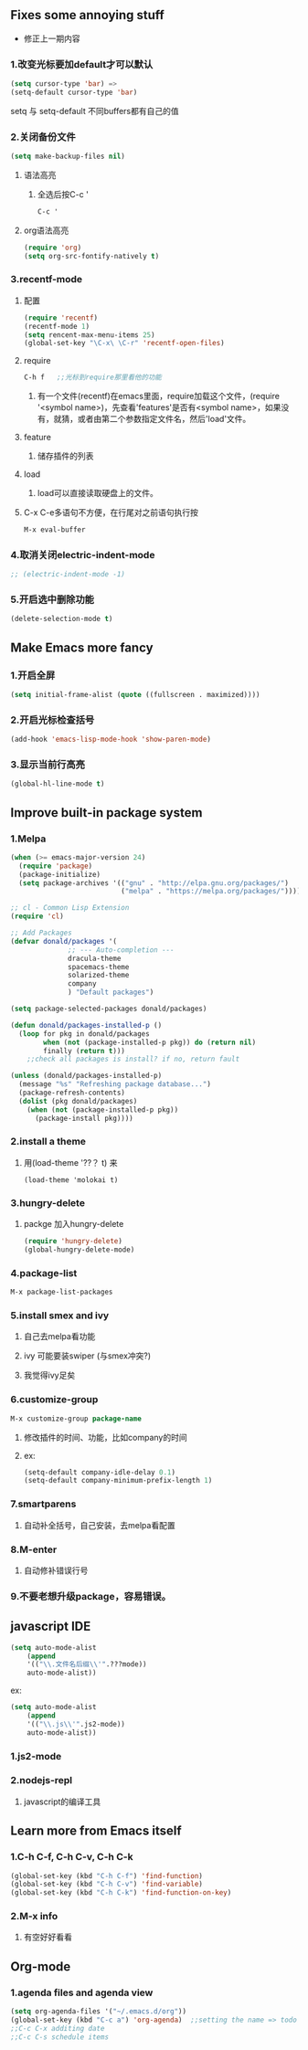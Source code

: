 * 
** Fixes some annoying stuff
- 修正上一期内容
*** 1.改变光标要加default才可以默认
#+BEGIN_SRC emacs-lisp
(setq cursor-type 'bar) =>
(setq-default cursor-type 'bar)
#+END_SRC
setq 与 setq-default 不同buffers都有自己的值

*** 2.关闭备份文件
#+BEGIN_SRC emacs-lisp
(setq make-backup-files nil)
#+END_SRC
***** 语法高亮
****** 全选后按C-c '
#+BEGIN_SRC emacs-lisp
C-c '
#+END_SRC
***** org语法高亮
#+BEGIN_SRC emacs-lisp
(require 'org)
(setq org-src-fontify-natively t)
#+END_SRC

*** 3.recentf-mode
***** 配置
#+BEGIN_SRC emacs-lisp
(require 'recentf)
(recentf-mode 1)
(setq rencent-max-menu-items 25)
(global-set-key "\C-x\ \C-r" 'recentf-open-files)
#+END_SRC

***** require
#+BEGIN_SRC emacs-lisp
C-h f	;;光标到require那里看他的功能
#+END_SRC
****** 有一个文件(recentf)在emacs里面，require加载这个文件，(require '<symbol name>)，先查看'features'是否有<symbol name>，如果没有，就猜，或者由第二个参数指定文件名，然后'load'文件。

***** feature
****** 储存插件的列表

***** load
****** load可以直接读取硬盘上的文件。

***** C-x C-e多语句不方便，在行尾对之前语句执行按
 #+BEGIN_SRC emacs-lisp
 M-x eval-buffer
 #+END_SRC

*** 4.取消关闭electric-indent-mode
#+BEGIN_SRC emacs-lisp
;; (electric-indent-mode -1)
#+END_SRC
*** 5.开启选中删除功能
#+BEGIN_SRC emacs-lisp
(delete-selection-mode t)
#+END_SRC


** Make Emacs more fancy
*** 1.开启全屏
#+BEGIN_SRC emacs-lisp
(setq initial-frame-alist (quote ((fullscreen . maximized))))
#+END_SRC
*** 2.开启光标检查括号
#+BEGIN_SRC emacs-lisp
(add-hook 'emacs-lisp-mode-hook 'show-paren-mode)
#+END_SRC
*** 3.显示当前行高亮
#+BEGIN_SRC emacs-lisp
(global-hl-line-mode t)
#+END_SRC

** Improve built-in package system

*** 1.Melpa
#+BEGIN_SRC emacs-lisp
(when (>= emacs-major-version 24)
  (require 'package)
  (package-initialize)
  (setq package-archives '(("gnu" . "http://elpa.gnu.org/packages/")
                           ("melpa" . "https://melpa.org/packages/"))))

;; cl - Common Lisp Extension
(require 'cl)

;; Add Packages
(defvar donald/packages '(
			  ;; --- Auto-completion ---
			  dracula-theme
			  spacemacs-theme
			  solarized-theme
			  company
			  ) "Default packages")

(setq package-selected-packages donald/packages)

(defun donald/packages-installed-p ()
  (loop for pkg in donald/packages
        when (not (package-installed-p pkg)) do (return nil)
        finally (return t)))
	;;check all packages is install? if no, return fault

(unless (donald/packages-installed-p)
  (message "%s" "Refreshing package database...")
  (package-refresh-contents)
  (dolist (pkg donald/packages)
    (when (not (package-installed-p pkg))
      (package-install pkg))))
#+END_SRC

*** 2.install a theme
**** 用(load-theme '??？ t) 来
#+BEGIN_SRC 
(load-theme 'molokai t)
#+END_SRC

*** 3.hungry-delete
**** packge 加入hungry-delete
#+BEGIN_SRC emacs-lisp
(require 'hungry-delete)
(global-hungry-delete-mode)
#+END_SRC

*** 4.package-list
#+BEGIN_SRC emacs-lisp
M-x package-list-packages
#+END_SRC

*** 5.install smex and ivy
**** 自己去melpa看功能
**** ivy 可能要装swiper (与smex冲突?)
**** 我觉得ivy足矣

*** 6.customize-group
#+BEGIN_SRC emacs-lisp
M-x customize-group package-name
#+END_SRC
**** 修改插件的时间、功能，比如company的时间
**** ex:
#+BEGIN_SRC emacs-lisp
(setq-default company-idle-delay 0.1)
(setq-default company-minimum-prefix-length 1)
#+END_SRC

*** 7.smartparens
**** 自动补全括号，自己安装，去melpa看配置

*** 8.M-enter
**** 自动修补错误行号

*** 9.不要老想升级package，容易错误。

** javascript IDE
#+BEGIN_SRC emacs-lisp
(setq auto-mode-alist
	(append
	'(("\\.文件名后缀\\'".???mode))
	auto-mode-alist))
#+END_SRC
**** ex:
#+BEGIN_SRC emacs-lisp
(setq auto-mode-alist
	(append
	'(("\\.js\\'".js2-mode))
	auto-mode-alist))
#+END_SRC
*** 1.js2-mode
*** 2.nodejs-repl
**** javascript的编译工具

** Learn more from Emacs itself

*** 1.C-h C-f, C-h C-v, C-h C-k
#+BEGIN_SRC emacs-lisp
(global-set-key (kbd "C-h C-f") 'find-function)
(global-set-key (kbd "C-h C-v") 'find-variable)
(global-set-key (kbd "C-h C-k") 'find-function-on-key)
#+END_SRC

*** 2.M-x info
**** 有空好好看看

** Org-mode
*** 1.agenda files and agenda view
#+BEGIN_SRC emacs-lisp
(setq org-agenda-files '("~/.emacs.d/org"))
(global-set-key (kbd "C-c a") 'org-agenda)	;;setting the name => todo
;;C-c C-x additing date
;;C-c C-s schedule items
#+END_SRC
